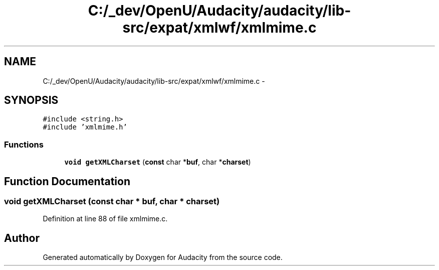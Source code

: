 .TH "C:/_dev/OpenU/Audacity/audacity/lib-src/expat/xmlwf/xmlmime.c" 3 "Thu Apr 28 2016" "Audacity" \" -*- nroff -*-
.ad l
.nh
.SH NAME
C:/_dev/OpenU/Audacity/audacity/lib-src/expat/xmlwf/xmlmime.c \- 
.SH SYNOPSIS
.br
.PP
\fC#include <string\&.h>\fP
.br
\fC#include 'xmlmime\&.h'\fP
.br

.SS "Functions"

.in +1c
.ti -1c
.RI "\fBvoid\fP \fBgetXMLCharset\fP (\fBconst\fP char *\fBbuf\fP, char *\fBcharset\fP)"
.br
.in -1c
.SH "Function Documentation"
.PP 
.SS "\fBvoid\fP getXMLCharset (\fBconst\fP char * buf, char * charset)"

.PP
Definition at line 88 of file xmlmime\&.c\&.
.SH "Author"
.PP 
Generated automatically by Doxygen for Audacity from the source code\&.
